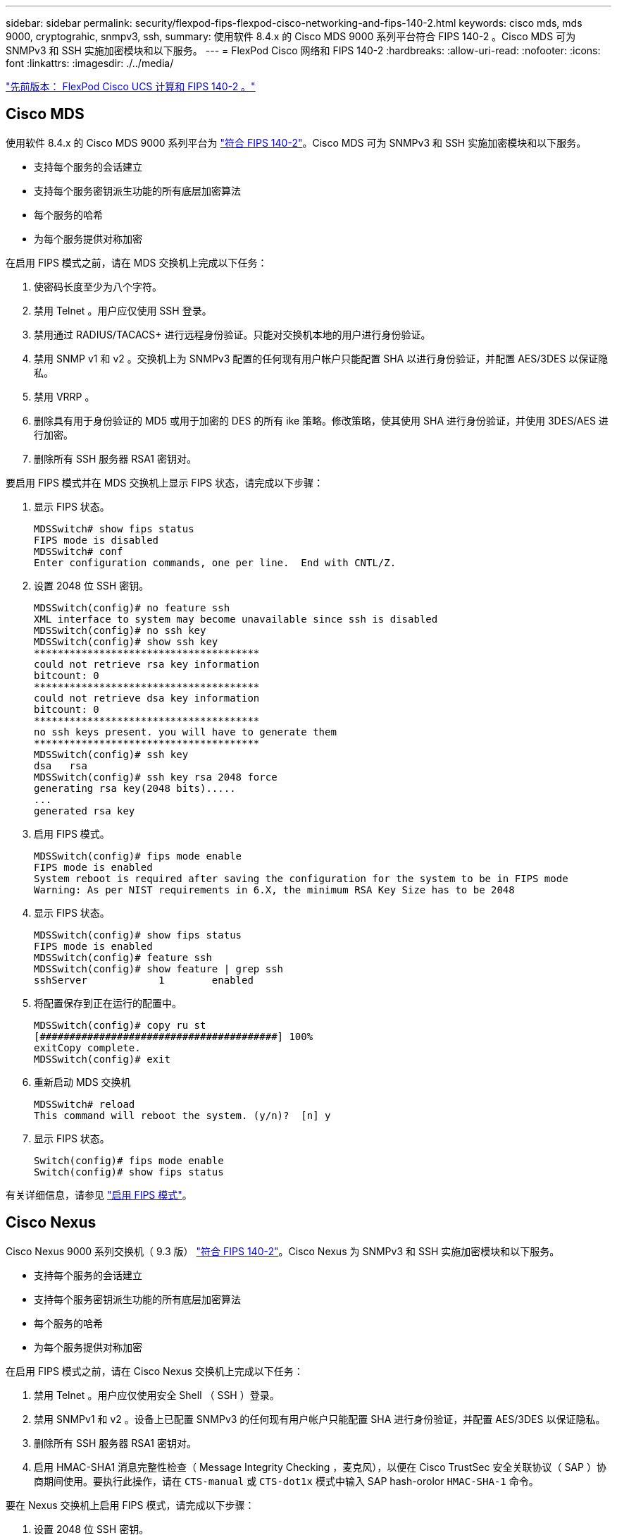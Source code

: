 ---
sidebar: sidebar 
permalink: security/flexpod-fips-flexpod-cisco-networking-and-fips-140-2.html 
keywords: cisco mds, mds 9000, cryptograhic, snmpv3, ssh, 
summary: 使用软件 8.4.x 的 Cisco MDS 9000 系列平台符合 FIPS 140-2 。Cisco MDS 可为 SNMPv3 和 SSH 实施加密模块和以下服务。 
---
= FlexPod Cisco 网络和 FIPS 140-2
:hardbreaks:
:allow-uri-read: 
:nofooter: 
:icons: font
:linkattrs: 
:imagesdir: ./../media/


link:flexpod-fips-flexpod-cisco-ucs-compute-and-fips-140-2.html["先前版本： FlexPod Cisco UCS 计算和 FIPS 140-2 。"]



== Cisco MDS

使用软件 8.4.x 的 Cisco MDS 9000 系列平台为 https://www.cisco.com/c/en/us/solutions/industries/government/global-government-certifications/fips-140.html?flt0_general-table0=mds["符合 FIPS 140-2"^]。Cisco MDS 可为 SNMPv3 和 SSH 实施加密模块和以下服务。

* 支持每个服务的会话建立
* 支持每个服务密钥派生功能的所有底层加密算法
* 每个服务的哈希
* 为每个服务提供对称加密


在启用 FIPS 模式之前，请在 MDS 交换机上完成以下任务：

. 使密码长度至少为八个字符。
. 禁用 Telnet 。用户应仅使用 SSH 登录。
. 禁用通过 RADIUS/TACACS+ 进行远程身份验证。只能对交换机本地的用户进行身份验证。
. 禁用 SNMP v1 和 v2 。交换机上为 SNMPv3 配置的任何现有用户帐户只能配置 SHA 以进行身份验证，并配置 AES/3DES 以保证隐私。
. 禁用 VRRP 。
. 删除具有用于身份验证的 MD5 或用于加密的 DES 的所有 ike 策略。修改策略，使其使用 SHA 进行身份验证，并使用 3DES/AES 进行加密。
. 删除所有 SSH 服务器 RSA1 密钥对。


要启用 FIPS 模式并在 MDS 交换机上显示 FIPS 状态，请完成以下步骤：

. 显示 FIPS 状态。
+
....
MDSSwitch# show fips status
FIPS mode is disabled
MDSSwitch# conf
Enter configuration commands, one per line.  End with CNTL/Z.
....
. 设置 2048 位 SSH 密钥。
+
....
MDSSwitch(config)# no feature ssh
XML interface to system may become unavailable since ssh is disabled
MDSSwitch(config)# no ssh key
MDSSwitch(config)# show ssh key
**************************************
could not retrieve rsa key information
bitcount: 0
**************************************
could not retrieve dsa key information
bitcount: 0
**************************************
no ssh keys present. you will have to generate them
**************************************
MDSSwitch(config)# ssh key
dsa   rsa
MDSSwitch(config)# ssh key rsa 2048 force
generating rsa key(2048 bits).....
...
generated rsa key
....
. 启用 FIPS 模式。
+
....
MDSSwitch(config)# fips mode enable
FIPS mode is enabled
System reboot is required after saving the configuration for the system to be in FIPS mode
Warning: As per NIST requirements in 6.X, the minimum RSA Key Size has to be 2048
....
. 显示 FIPS 状态。
+
....
MDSSwitch(config)# show fips status
FIPS mode is enabled
MDSSwitch(config)# feature ssh
MDSSwitch(config)# show feature | grep ssh
sshServer            1        enabled
....
. 将配置保存到正在运行的配置中。
+
....
MDSSwitch(config)# copy ru st
[########################################] 100%
exitCopy complete.
MDSSwitch(config)# exit
....
. 重新启动 MDS 交换机
+
....
MDSSwitch# reload
This command will reboot the system. (y/n)?  [n] y
....
. 显示 FIPS 状态。
+
....
Switch(config)# fips mode enable
Switch(config)# show fips status
....


有关详细信息，请参见 https://www.cisco.com/c/en/us/td/docs/switches/datacenter/mds9000/sw/5_0/configuration/guides/sec/nxos/sec/fips.html["启用 FIPS 模式"^]。



== Cisco Nexus

Cisco Nexus 9000 系列交换机（ 9.3 版） https://www.cisco.com/c/en/us/solutions/industries/government/global-government-certifications/fips-140.html?flt0_general-table0=nexus["符合 FIPS 140-2"^]。Cisco Nexus 为 SNMPv3 和 SSH 实施加密模块和以下服务。

* 支持每个服务的会话建立
* 支持每个服务密钥派生功能的所有底层加密算法
* 每个服务的哈希
* 为每个服务提供对称加密


在启用 FIPS 模式之前，请在 Cisco Nexus 交换机上完成以下任务：

. 禁用 Telnet 。用户应仅使用安全 Shell （ SSH ）登录。
. 禁用 SNMPv1 和 v2 。设备上已配置 SNMPv3 的任何现有用户帐户只能配置 SHA 进行身份验证，并配置 AES/3DES 以保证隐私。
. 删除所有 SSH 服务器 RSA1 密钥对。
. 启用 HMAC-SHA1 消息完整性检查（ Message Integrity Checking ，麦克风），以便在 Cisco TrustSec 安全关联协议（ SAP ）协商期间使用。要执行此操作，请在 `CTS-manual` 或 `CTS-dot1x` 模式中输入 SAP hash-orolor `HMAC-SHA-1` 命令。


要在 Nexus 交换机上启用 FIPS 模式，请完成以下步骤：

. 设置 2048 位 SSH 密钥。
+
....
NexusSwitch# show fips status
FIPS mode is disabled
NexusSwitch# conf
Enter configuration commands, one per line.  End with CNTL/Z.
....
. 设置 2048 位 SSH 密钥。
+
....
NexusSwitch(config)# no feature ssh
XML interface to system may become unavailable since ssh is disabled
NexusSwitch(config)# no ssh key
NexusSwitch(config)# show ssh key
**************************************
could not retrieve rsa key information
bitcount: 0
**************************************
could not retrieve dsa key information
bitcount: 0
**************************************
no ssh keys present. you will have to generate them
**************************************
NexusSwitch(config)# ssh key
dsa   rsa
NexusSwitch(config)# ssh key rsa 2048 force
generating rsa key(2048 bits).....
...
generated rsa key
....
. 启用 FIPS 模式。
+
....
NexusSwitch(config)# fips mode enable
FIPS mode is enabled
System reboot is required after saving the configuration for the system to be in FIPS mode
Warning: As per NIST requirements in 6.X, the minimum RSA Key Size has to be 2048
Show fips status
NexusSwitch(config)# show fips status
FIPS mode is enabled
NexusSwitch(config)# feature ssh
NexusSwitch(config)# show feature | grep ssh
sshServer            1        enabled
Save configuration to the running configuration
NexusSwitch(config)# copy ru st
[########################################] 100%
exitCopy complete.
NexusSwitch(config)# exit
....
. 重新启动 Nexus 交换机。
+
....
NexusSwitch# reload
This command will reboot the system. (y/n)?  [n] y
....
. 显示 FIPS 状态。
+
....
NexusSwitch(config)# fips mode enable
NexusSwitch(config)# show fips status
....


此外， Cisco NX OS 软件还支持可增强网络异常检测和安全性的网络流功能。网络流可捕获网络上每个对话的元数据，通信所涉及的各方，正在使用的协议以及事务持续时间。对信息进行汇总和分析后，可以深入了解正常行为。通过收集的数据，还可以确定可疑的活动模式，例如恶意软件在网络中传播，否则可能会被忽视。网络流使用流为网络监控提供统计信息。流量是指到达源接口（或 VLAN ）且密钥值相同的单向数据包流。密钥是指数据包中某个字段的标识值。您可以使用流记录创建流，以便为流定义唯一密钥。您可以使用流量导出器将网络流为流收集的数据导出到远程网络流收集器，例如 Cisco Stealthwatch 。Stealthwatch 使用此信息持续监控网络，并在发生勒索软件爆发时提供实时威胁检测和意外事件响应取证。

link:flexpod-fips-flexpod-netapp-ontap-storage-and-fips-140-2.html["接下来： FlexPod NetApp ONTAP 存储和 FIPS 140-2 。"]

